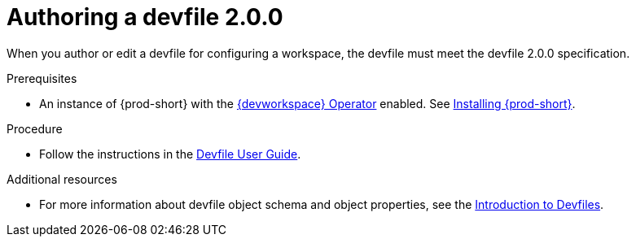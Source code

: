 :parent-context-of-authoring-devfiles-version-2: {context}

[id="authoring-devfiles-version-2_{context}"]
= Authoring a devfile 2.0.0
//a new attribute to be considered for supported devfile version specification for when all three assemblies on the topic of authoring a devfile are rewritten. max-cx

:context: authoring-devfiles-version-2

When you author or edit a devfile for configuring a workspace, the devfile must meet the devfile 2.0.0 specification.

.Prerequisites
* An instance of {prod-short} with the xref:installation-guide:enabling-dev-workspace-operator.adoc[{devworkspace} Operator] enabled. See xref:installation-guide:installing-che.adoc[Installing {prod-short}].

.Procedure
//TODO - Figure out whether we want to duplicate, single source or just reference devfile docs here

* Follow the instructions in the link:https://devfile.io/docs/devfile/2.0.0/user-guide/authoring-stacks.html[Devfile User Guide].

.Additional resources

* For more information about devfile object schema and object properties, see the link:https://redhat-developer.github.io/devfile/devfile[Introduction to Devfiles].
//To note, the page linked to on the preceeding line discusses devfile 1.0.0, which readers here might find confusing. max-cx

:context: {parent-context-of-authoring-devfiles-version-2}